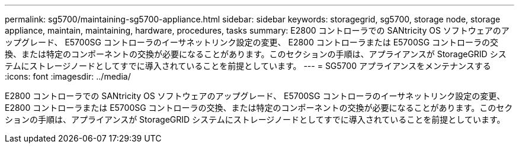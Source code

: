 ---
permalink: sg5700/maintaining-sg5700-appliance.html 
sidebar: sidebar 
keywords: storagegrid, sg5700, storage node, storage appliance, maintain, maintaining, hardware, procedures, tasks 
summary: E2800 コントローラでの SANtricity OS ソフトウェアのアップグレード、 E5700SG コントローラのイーサネットリンク設定の変更、 E2800 コントローラまたは E5700SG コントローラの交換、または特定のコンポーネントの交換が必要になることがあります。このセクションの手順は、アプライアンスが StorageGRID システムにストレージノードとしてすでに導入されていることを前提としています。 
---
= SG5700 アプライアンスをメンテナンスする
:icons: font
:imagesdir: ../media/


[role="lead"]
E2800 コントローラでの SANtricity OS ソフトウェアのアップグレード、 E5700SG コントローラのイーサネットリンク設定の変更、 E2800 コントローラまたは E5700SG コントローラの交換、または特定のコンポーネントの交換が必要になることがあります。このセクションの手順は、アプライアンスが StorageGRID システムにストレージノードとしてすでに導入されていることを前提としています。
